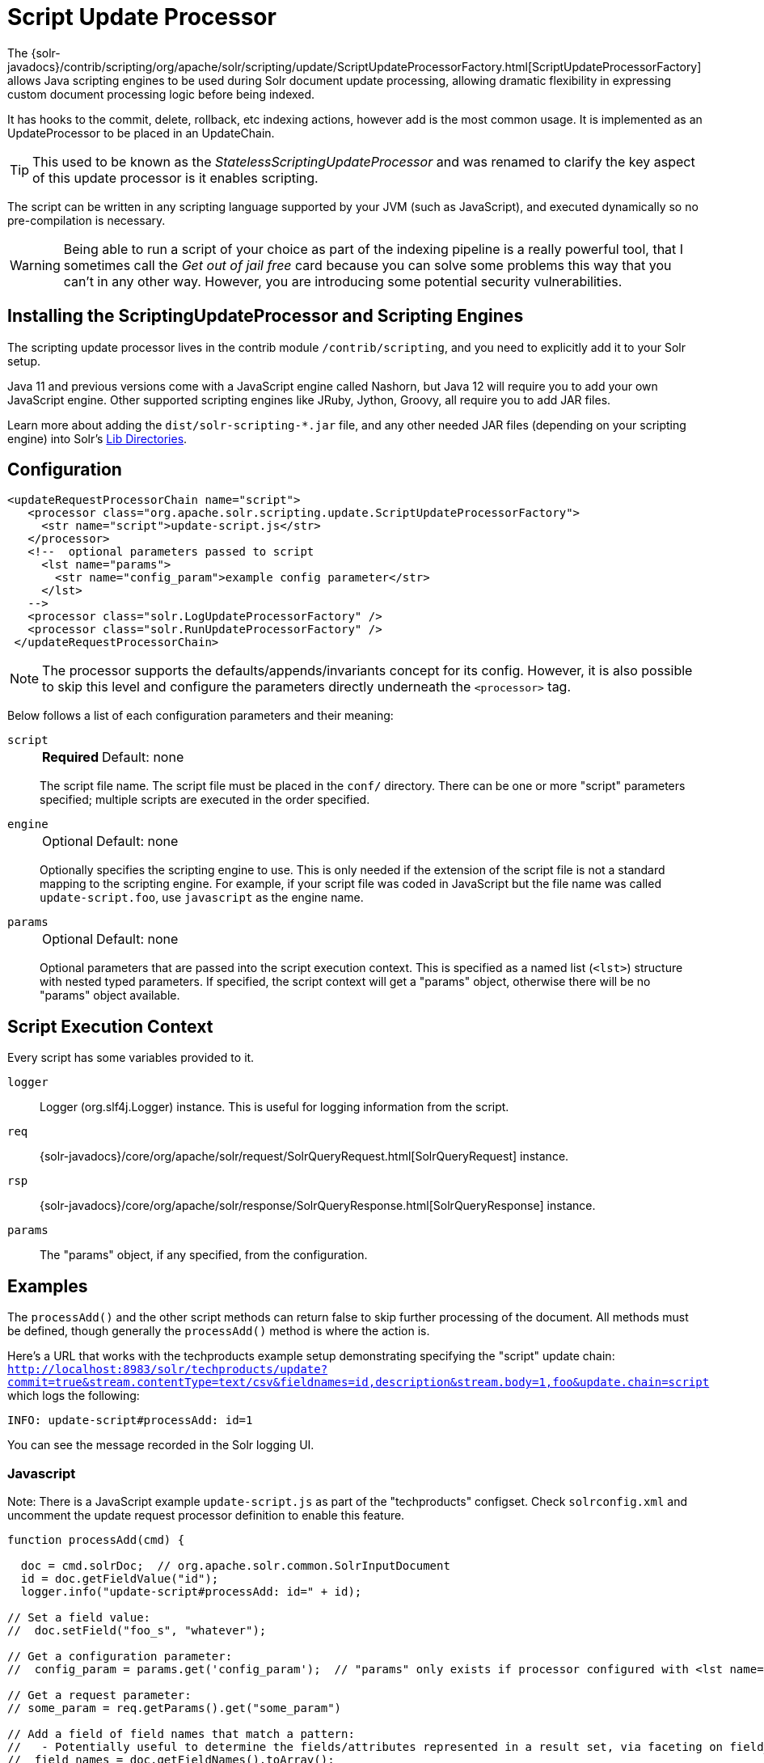 = Script Update Processor
// Licensed to the Apache Software Foundation (ASF) under one
// or more contributor license agreements.  See the NOTICE file
// distributed with this work for additional information
// regarding copyright ownership.  The ASF licenses this file
// to you under the Apache License, Version 2.0 (the
// "License"); you may not use this file except in compliance
// with the License.  You may obtain a copy of the License at
//
//   http://www.apache.org/licenses/LICENSE-2.0
//
// Unless required by applicable law or agreed to in writing,
// software distributed under the License is distributed on an
// "AS IS" BASIS, WITHOUT WARRANTIES OR CONDITIONS OF ANY
// KIND, either express or implied.  See the License for the
// specific language governing permissions and limitations
// under the License.

The {solr-javadocs}/contrib/scripting/org/apache/solr/scripting/update/ScriptUpdateProcessorFactory.html[ScriptUpdateProcessorFactory] allows Java scripting engines to be used during Solr document update processing, allowing dramatic flexibility in expressing custom document processing logic before being indexed.

It has hooks to the commit, delete, rollback, etc indexing actions, however add is the most common usage.
It is implemented as an UpdateProcessor to be placed in an UpdateChain.

TIP: This used to be known as the _StatelessScriptingUpdateProcessor_ and was renamed to clarify the key aspect of this update processor is it enables scripting.

The script can be written in any scripting language supported by your JVM (such as JavaScript), and executed dynamically so no pre-compilation is necessary.

WARNING: Being able to run a script of your choice as part of the indexing pipeline is a really powerful tool, that I sometimes call the _Get out of jail free_ card because you can solve some problems this way that you can't in any other way.
However, you are introducing some potential security vulnerabilities.

== Installing the ScriptingUpdateProcessor and Scripting Engines

The scripting update processor lives in the contrib module `/contrib/scripting`, and you need to explicitly add it to your Solr setup.

Java 11 and previous versions come with a JavaScript engine called Nashorn, but Java 12 will require you to add your own JavaScript engine.
Other supported scripting engines like JRuby, Jython, Groovy, all require you to add JAR files.

Learn more about adding the `dist/solr-scripting-*.jar` file, and any other needed JAR files (depending on your scripting engine) into Solr's <<libs.adoc#lib-directories,Lib Directories>>.

== Configuration

[source,xml]
----
<updateRequestProcessorChain name="script">
   <processor class="org.apache.solr.scripting.update.ScriptUpdateProcessorFactory">
     <str name="script">update-script.js</str>
   </processor>
   <!--  optional parameters passed to script
     <lst name="params">
       <str name="config_param">example config parameter</str>
     </lst>
   -->
   <processor class="solr.LogUpdateProcessorFactory" />
   <processor class="solr.RunUpdateProcessorFactory" />
 </updateRequestProcessorChain>
----

NOTE: The processor supports the defaults/appends/invariants concept for its config.
However, it is also possible to skip this level and configure the parameters directly underneath the `<processor>` tag.

Below follows a list of each configuration parameters and their meaning:

`script`::
+
[%autowidth,frame=none]
|===
s|Required |Default: none
|===
+
The script file name.
The script file must be placed in the `conf/` directory.
There can be one or more "script" parameters specified; multiple scripts are executed in the order specified.

`engine`::
+
[%autowidth,frame=none]
|===
|Optional |Default: none
|===
+
Optionally specifies the scripting engine to use.
This is only needed if the extension of the script file is not a standard mapping to the scripting engine.
For example, if your script file was coded in JavaScript but the file name was called `update-script.foo`, use `javascript` as the engine name.

`params`::
+
[%autowidth,frame=none]
|===
|Optional |Default: none
|===
+
Optional parameters that are passed into the script execution context.
This is specified as a named list (`<lst>`) structure with nested typed parameters.
If specified, the script context will get a "params" object, otherwise there will be no "params" object available.

== Script Execution Context

Every script has some variables provided to it.

`logger`::
Logger (org.slf4j.Logger) instance.
This is useful for logging information from the script.

`req`::
{solr-javadocs}/core/org/apache/solr/request/SolrQueryRequest.html[SolrQueryRequest] instance.

`rsp`::
{solr-javadocs}/core/org/apache/solr/response/SolrQueryResponse.html[SolrQueryResponse] instance.

`params`::
The "params" object, if any specified, from the configuration.

== Examples

The `processAdd()` and the other script methods can return false to skip further processing of the document.
All methods must be defined, though generally the `processAdd()` method is where the action is.

Here's a URL that works with the techproducts example setup demonstrating specifying the "script" update chain: `http://localhost:8983/solr/techproducts/update?commit=true&stream.contentType=text/csv&fieldnames=id,description&stream.body=1,foo&update.chain=script` which logs the following:

[source,text]
----
INFO: update-script#processAdd: id=1
----

You can see the message recorded in the Solr logging UI.

=== Javascript

Note: There is a JavaScript example `update-script.js` as part of the "techproducts" configset.
Check `solrconfig.xml` and uncomment the update request processor definition to enable this feature.

[source,javascript]
----
function processAdd(cmd) {

  doc = cmd.solrDoc;  // org.apache.solr.common.SolrInputDocument
  id = doc.getFieldValue("id");
  logger.info("update-script#processAdd: id=" + id);

// Set a field value:
//  doc.setField("foo_s", "whatever");

// Get a configuration parameter:
//  config_param = params.get('config_param');  // "params" only exists if processor configured with <lst name="params">

// Get a request parameter:
// some_param = req.getParams().get("some_param")

// Add a field of field names that match a pattern:
//   - Potentially useful to determine the fields/attributes represented in a result set, via faceting on field_name_ss
//  field_names = doc.getFieldNames().toArray();
//  for(i=0; i < field_names.length; i++) {
//    field_name = field_names[i];
//    if (/attr_.*/.test(field_name)) { doc.addField("attribute_ss", field_names[i]); }
//  }

}

function processDelete(cmd) {
  // no-op
}

function processMergeIndexes(cmd) {
  // no-op
}

function processCommit(cmd) {
  // no-op
}

function processRollback(cmd) {
  // no-op
}

function finish() {
  // no-op
}
----

=== Ruby
Ruby support is implemented via the https://www.jruby.org/[JRuby] project.
To use JRuby as the scripting engine, add `jruby.jar` to Solr.

Here's an example of a JRuby update processing script (note that all variables passed in require prefixing with `$`, such as `$logger`):

[source,ruby]
----
def processAdd(cmd)
  doc = cmd.solrDoc  # org.apache.solr.common.SolrInputDocument
  id = doc.getFieldValue('id')

  $logger.info "update-script#processAdd: id=#{id}"

  doc.setField('source_s', 'ruby')

  $logger.info "update-script#processAdd: config_param=#{$params.get('config_param')}"
end

def processDelete(cmd)
  # no-op
end

def processMergeIndexes(cmd)
  # no-op
end

def processCommit(cmd)
  # no-op
end

def processRollback(cmd)
  # no-op
end

def finish()
  # no-op
end
----

==== Known Issues

The following in JRuby does not work as expected, though it does work properly in JavaScript:

[source,ruby]
----
#  $logger.info "update-script#processAdd: request_param=#{$req.params.get('request_param')}"
#  $rsp.add('script_processed',id)
----

=== Groovy

Add JARs from a Groovy distro's `lib/` directory to Solr.
All JARs from Groovy's distro probably aren't required, but more than just the main `groovy.jar` file is needed (at least when this was tested using Groovy 2.0.6)

[source,groovy]
----
def processAdd(cmd) {
  doc = cmd.solrDoc  // org.apache.solr.common.SolrInputDocument
  id = doc.getFieldValue('id')

  logger.info "update-script#processAdd: id=" + id

  doc.setField('source_s', 'groovy')

  logger.info "update-script#processAdd: config_param=" + params.get('config_param')

  logger.info "update-script#processAdd: request_param=" + req.params.get('request_param')
  rsp.add('script_processed',id)
}

def processDelete(cmd) {
 //  no-op
}

def processMergeIndexes(cmd) {
 // no-op
}

def processCommit(cmd) {
 //  no-op
}

def processRollback(cmd) {
 // no-op
}

def finish() {
 // no-op
}
----

=== Python
Python support is implemented via the https://www.jython.org/[Jython] project.
Add the *standalone* `jython.jar` (the JAR that contains all the dependencies) into Solr.

[source,python]
----
def processAdd(cmd):
  doc = cmd.solrDoc
  id = doc.getFieldValue("id")
  logger.info("update-script#processAdd: id=" + id)

def processDelete(cmd):
    logger.info("update-script#processDelete")

def processMergeIndexes(cmd):
    logger.info("update-script#processMergeIndexes")

def processCommit(cmd):
    logger.info("update-script#processCommit")

def processRollback(cmd):
    logger.info("update-script#processRollback")

def finish():
    logger.info("update-script#finish")
----

